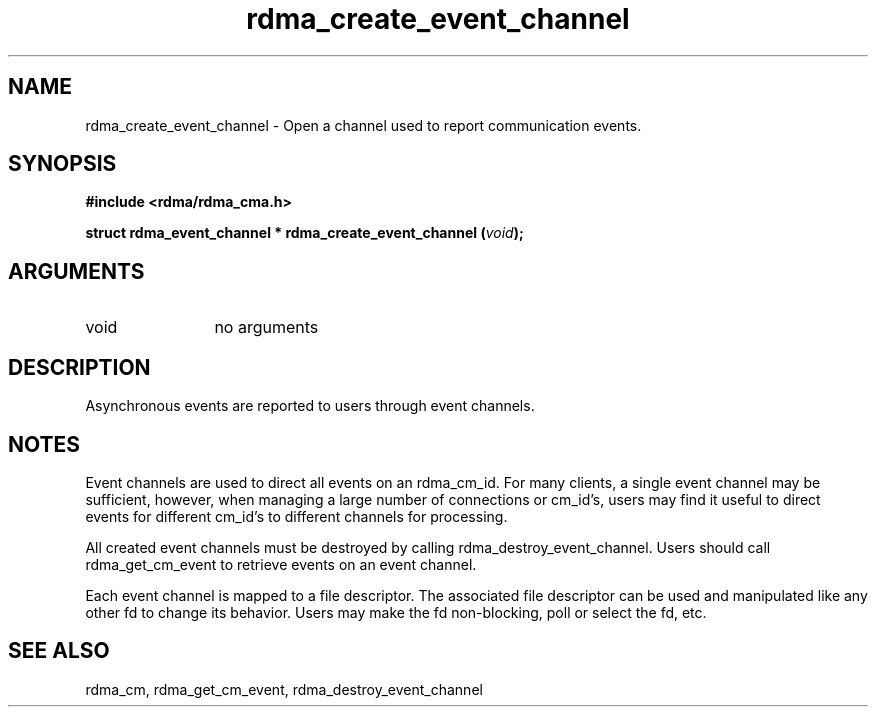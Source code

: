 .TH "rdma_create_event_channel" 3 "rdma_create_event_channel" "May 2007" "Librdmacm Programmer's Manual" librdmacm
.SH NAME
rdma_create_event_channel \- Open a channel used to report communication events.
.SH SYNOPSIS
.B "#include <rdma/rdma_cma.h>"
.P
.B "struct rdma_event_channel *" rdma_create_event_channel
.BI "(" void ");"
.SH ARGUMENTS
.IP "void" 12
no arguments
.SH "DESCRIPTION"
Asynchronous events are reported to users through event channels.
.SH "NOTES"
Event channels are used to direct all events on an rdma_cm_id.  For many
clients, a single event channel may be sufficient, however, when managing
a large number of connections or cm_id's, users may find it useful to direct
events for different cm_id's to different channels for processing.
.P
All created event channels must be destroyed by calling
rdma_destroy_event_channel.  Users should call rdma_get_cm_event to
retrieve events on an event channel.
.P
Each event channel is mapped to a file descriptor.  The associated file
descriptor can be used and manipulated like any other fd to change its
behavior.  Users may make the fd non-blocking, poll or select the fd, etc.
.SH "SEE ALSO"
rdma_cm, rdma_get_cm_event, rdma_destroy_event_channel
